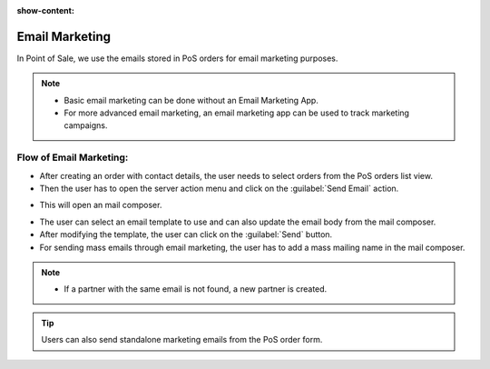 :show-content:

===============
Email Marketing
===============

In Point of Sale, we use the emails stored in PoS orders for email marketing purposes.

.. note::
    - Basic email marketing can be done without an Email Marketing App.
    - For more advanced email marketing, an email marketing app can be used to track marketing campaigns.

Flow of Email Marketing:
========================

-  After creating an order with contact details, the user needs to select orders from the PoS orders list view.
-  Then the user has to open the server action menu and click on the :guilabel:`Send Email` action.

.. image:: email/email-server-action.png
   :align: center
   :alt: How to open mail composer

-  This will open an mail composer.

.. image:: email/mail-composer.png
   :align: center
   :alt: mail composer view

-  The user can select an email template to use and can also update the email body from the mail composer.
-  After modifying the template, the user can click on the :guilabel:`Send` button.

-  For sending mass emails through email marketing, the user has to add a mass mailing name in the mail composer.

.. image:: email/mass-mailing-name.png
   :align: center
   :alt: Needed for mass mailing

.. note::
    - If a partner with the same email is not found, a new partner is created.

.. tip::
   Users can also send standalone marketing emails from the PoS order form.

.. image:: email/standalone-email-marketing.png
   :align: center
   :alt: How to do standalone email marketing
